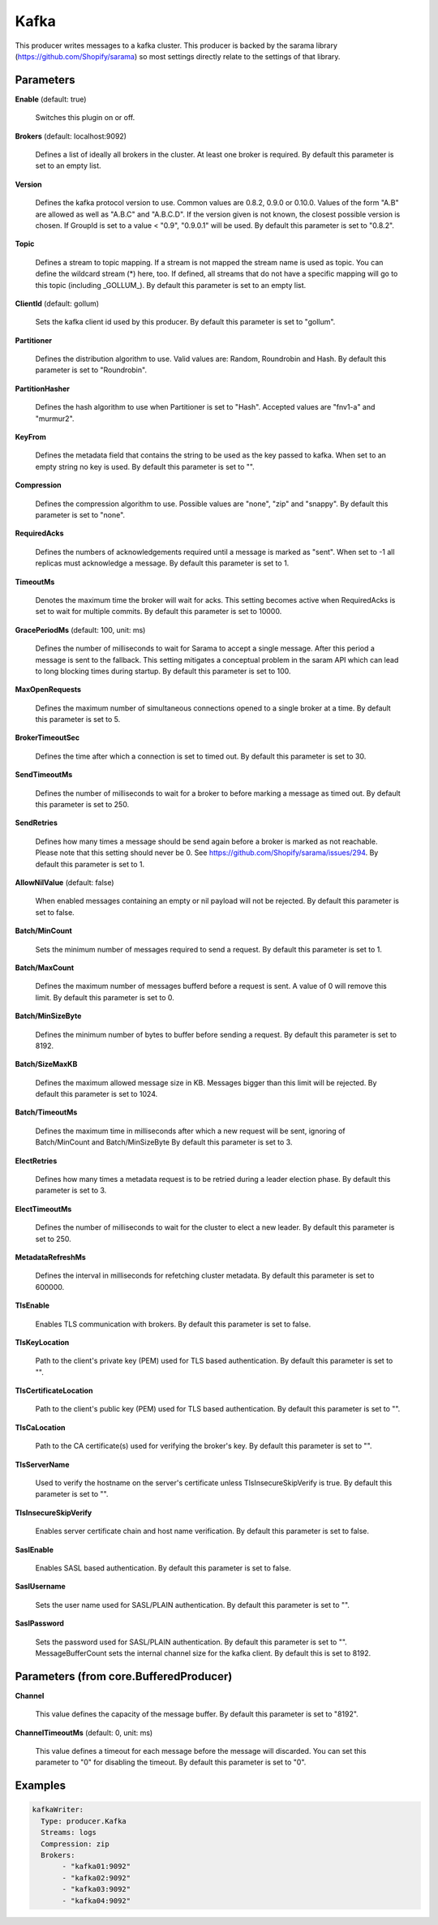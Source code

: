 .. Autogenerated by Gollum RST generator (docs/generator/*.go)

Kafka
=====

This producer writes messages to a kafka cluster. This producer is backed by
the sarama library (https://github.com/Shopify/sarama) so most settings
directly relate to the settings of that library.




Parameters
----------

**Enable** (default: true)

  Switches this plugin on or off.
  

**Brokers** (default: localhost:9092)

  Defines a list of ideally all brokers in the cluster. At least one
  broker is required.
  By default this parameter is set to an empty list.
  
  

**Version**

  Defines the kafka protocol version to use. Common values are 0.8.2,
  0.9.0 or 0.10.0. Values of the form "A.B" are allowed as well as "A.B.C"
  and "A.B.C.D". If the version given is not known, the closest possible
  version is chosen. If GroupId is set to a value < "0.9", "0.9.0.1" will be used.
  By default this parameter is set to "0.8.2".
  
  

**Topic**

  Defines a stream to topic mapping. If a stream is not mapped the
  stream name is used as topic. You can define the wildcard stream (*) here,
  too. If defined, all streams that do not have a specific mapping will go to
  this topic (including _GOLLUM_).
  By default this parameter is set to an empty list.
  
  

**ClientId** (default: gollum)

  Sets the kafka client id used by this producer.
  By default this parameter is set to "gollum".
  
  

**Partitioner**

  Defines the distribution algorithm to use. Valid values are:
  Random, Roundrobin and Hash.
  By default this parameter is set to "Roundrobin".
  
  

**PartitionHasher**

  Defines the hash algorithm to use when Partitioner is set
  to "Hash". Accepted values are "fnv1-a" and "murmur2".
  
  

**KeyFrom**

  Defines the metadata field that contains the string to be used as
  the key passed to kafka. When set to an empty string no key is used.
  By default this parameter is set to "".
  
  

**Compression**

  Defines the compression algorithm to use.
  Possible values are "none", "zip" and "snappy".
  By default this parameter is set to "none".
  
  

**RequiredAcks**

  Defines the numbers of acknowledgements required until a
  message is marked as "sent". When set to -1 all replicas must acknowledge a
  message.
  By default this parameter is set to 1.
  
  

**TimeoutMs**

  Denotes the maximum time the broker will wait for acks. This
  setting becomes active when RequiredAcks is set to wait for multiple commits.
  By default this parameter is set to 10000.
  
  

**GracePeriodMs** (default: 100, unit: ms)

  Defines the number of milliseconds to wait for Sarama to
  accept a single message. After this period a message is sent to the fallback.
  This setting mitigates a conceptual problem in the saram API which can lead
  to long blocking times during startup.
  By default this parameter is set to 100.
  
  

**MaxOpenRequests**

  Defines the maximum number of simultaneous connections
  opened to a single broker at a time.
  By default this parameter is set to 5.
  
  

**BrokerTimeoutSec**

  Defines the time after which a connection is set to timed
  out.
  By default this parameter is set to 30.
  
  

**SendTimeoutMs**

  Defines the number of milliseconds to wait for a broker to
  before marking a message as timed out.
  By default this parameter is set to 250.
  
  

**SendRetries**

  Defines how many times a message should be send again before a
  broker is marked as not reachable. Please note that this setting should never
  be 0. See https://github.com/Shopify/sarama/issues/294.
  By default this parameter is set to 1.
  
  

**AllowNilValue** (default: false)

  When enabled messages containing an empty or nil payload
  will not be rejected.
  By default this parameter is set to false.
  
  

**Batch/MinCount**

  Sets the minimum number of messages required to send a
  request.
  By default this parameter is set to 1.
  
  

**Batch/MaxCount**

  Defines the maximum number of messages bufferd before a
  request is sent. A value of 0 will remove this limit.
  By default this parameter is set to 0.
  
  

**Batch/MinSizeByte**

  Defines the minimum number of bytes to buffer before
  sending a request.
  By default this parameter is set to 8192.
  
  

**Batch/SizeMaxKB**

  Defines the maximum allowed message size in KB.
  Messages bigger than this limit will be rejected.
  By default this parameter is set to 1024.
  
  

**Batch/TimeoutMs**

  Defines the maximum time in milliseconds after which a
  new request will be sent, ignoring of Batch/MinCount and Batch/MinSizeByte
  By default this parameter is set to 3.
  
  

**ElectRetries**

  Defines how many times a metadata request is to be retried
  during a leader election phase.
  By default this parameter is set to 3.
  
  

**ElectTimeoutMs**

  Defines the number of milliseconds to wait for the cluster
  to elect a new leader.
  By default this parameter is set to 250.
  
  

**MetadataRefreshMs**

  Defines the interval in milliseconds for refetching
  cluster metadata.
  By default this parameter is set to 600000.
  
  

**TlsEnable**

  Enables TLS communication with brokers.
  By default this parameter is set to false.
  
  

**TlsKeyLocation**

  Path to the client's private key (PEM) used for TLS based
  authentication.
  By default this parameter is set to "".
  
  

**TlsCertificateLocation**

  Path to the client's public key (PEM) used for TLS
  based authentication.
  By default this parameter is set to "".
  
  

**TlsCaLocation**

  Path to the CA certificate(s) used for verifying the
  broker's key.
  By default this parameter is set to "".
  
  

**TlsServerName**

  Used to verify the hostname on the server's certificate
  unless TlsInsecureSkipVerify is true.
  By default this parameter is set to "".
  
  

**TlsInsecureSkipVerify**

  Enables server certificate chain and host name
  verification.
  By default this parameter is set to false.
  
  

**SaslEnable**

  Enables SASL based authentication.
  By default this parameter is set to false.
  
  

**SaslUsername**

  Sets the user name used for SASL/PLAIN authentication.
  By default this parameter is set to "".
  
  

**SaslPassword**

  Sets the password used for SASL/PLAIN authentication.
  By default this parameter is set to "".
  MessageBufferCount sets the internal channel size for the kafka client.
  By default this is set to 8192.
  
  

Parameters (from core.BufferedProducer)
---------------------------------------

**Channel**

  This value defines the capacity of the message buffer.
  By default this parameter is set to "8192".
  
  

**ChannelTimeoutMs** (default: 0, unit: ms)

  This value defines a timeout for each message before the message will discarded.
  You can set this parameter to "0" for disabling the timeout.
  By default this parameter is set to "0".
  
  

Examples
--------

.. code-block:: yaml

	 kafkaWriter:
	   Type: producer.Kafka
	   Streams: logs
	   Compression: zip
	   Brokers:
	   	- "kafka01:9092"
	   	- "kafka02:9092"
	   	- "kafka03:9092"
	   	- "kafka04:9092"
	
	


